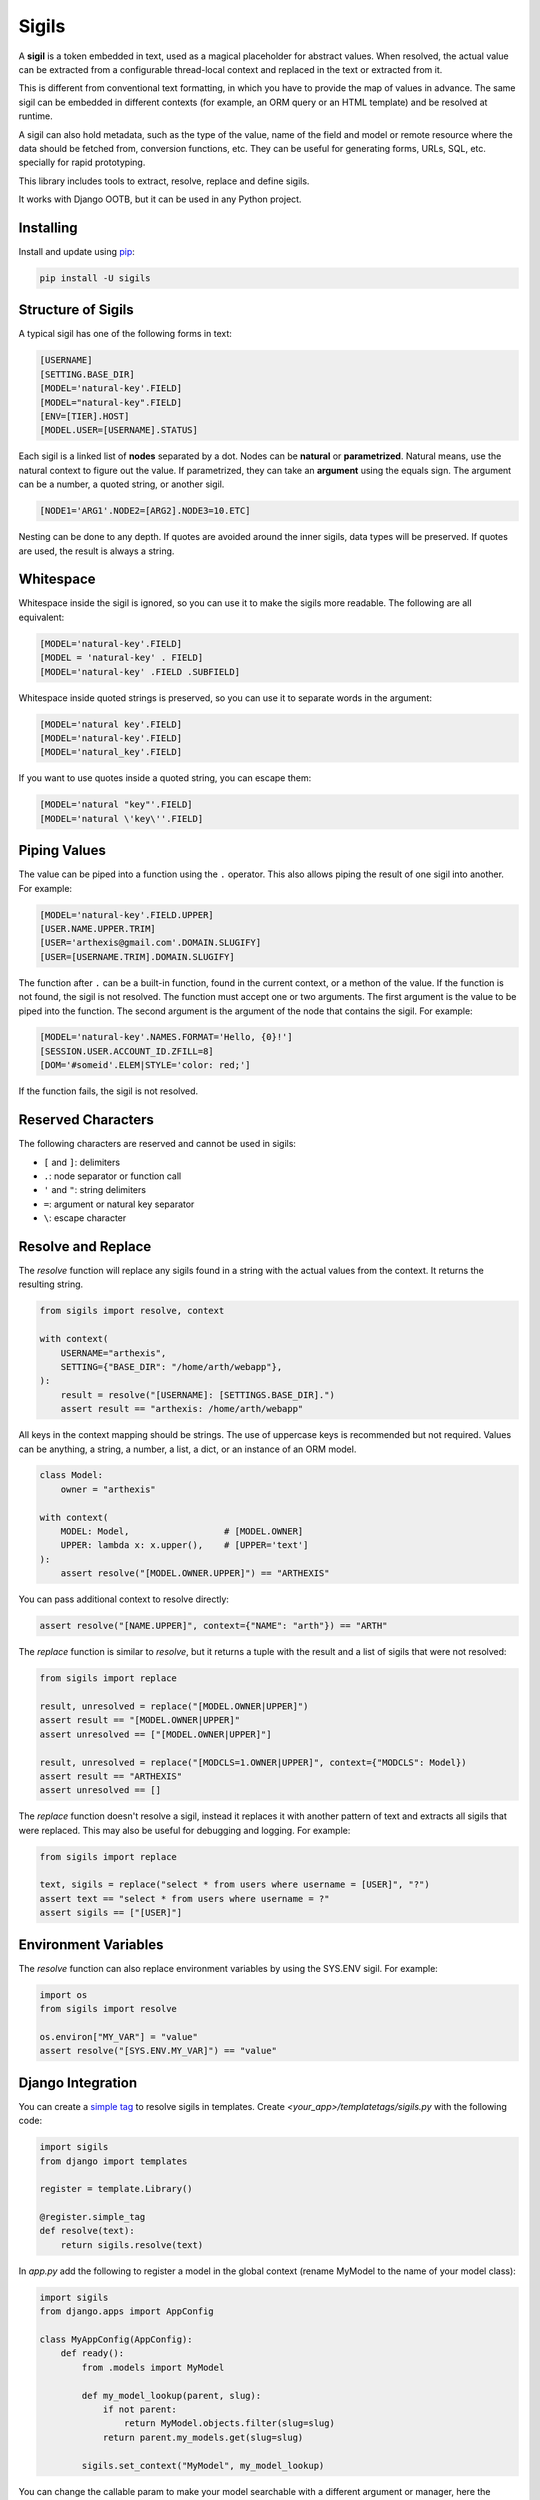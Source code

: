 Sigils
======

A **sigil** is a token embedded in text, used as a magical placeholder for abstract values. 
When resolved, the actual value can be extracted from a configurable thread-local context 
and replaced in the text or extracted from it.

This is different from conventional text formatting, in which you have to provide
the map of values in advance. The same sigil can be embedded in different contexts
(for example, an ORM query or an HTML template) and be resolved at runtime.

A sigil can also hold metadata, such as the type of the value, name of the field and model 
or remote resource where the data should be fetched from, conversion functions, etc. 
They can be useful for generating forms, URLs, SQL, etc. specially for rapid prototyping.

This library includes tools to extract, resolve, replace and define sigils.

It works with Django OOTB, but it can be used in any Python project.


.. _Documentation:


Installing
----------

Install and update using `pip`_:

.. code-block:: text

    pip install -U sigils


Structure of Sigils
-------------------

A typical sigil has one of the following forms in text:

.. code-block:: text

    [USERNAME]
    [SETTING.BASE_DIR]
    [MODEL='natural-key'.FIELD]
    [MODEL="natural-key".FIELD]
    [ENV=[TIER].HOST]
    [MODEL.USER=[USERNAME].STATUS]

Each sigil is a linked list of **nodes** separated by a dot.
Nodes can be **natural** or **parametrized**. 
Natural means, use the natural context to figure out the value. 
If parametrized, they can take an **argument** using the equals sign. 
The argument can be a number, a quoted string, or another sigil.

.. code-block:: text

    [NODE1='ARG1'.NODE2=[ARG2].NODE3=10.ETC]

Nesting can be done to any depth. If quotes are avoided around the inner sigils, 
data types will be preserved. If quotes are used, the result is always a string.


Whitespace
----------

Whitespace inside the sigil is ignored, so you can use it to make 
the sigils more readable. The following are all equivalent:

.. code-block:: text

    [MODEL='natural-key'.FIELD]
    [MODEL = 'natural-key' . FIELD]
    [MODEL='natural-key' .FIELD .SUBFIELD]

Whitespace inside quoted strings is preserved, so you can use it to
separate words in the argument:

.. code-block:: text

    [MODEL='natural key'.FIELD]
    [MODEL='natural-key'.FIELD]
    [MODEL='natural_key'.FIELD]

If you want to use quotes inside a quoted string, you can escape them:

.. code-block:: text

    [MODEL='natural "key"'.FIELD]
    [MODEL='natural \'key\''.FIELD]


Piping Values
-------------

The value can be piped into a function using the ``.`` operator. This
also allows piping the result of one sigil into another. For example:

.. code-block:: text

    [MODEL='natural-key'.FIELD.UPPER]
    [USER.NAME.UPPER.TRIM]
    [USER='arthexis@gmail.com'.DOMAIN.SLUGIFY]
    [USER=[USERNAME.TRIM].DOMAIN.SLUGIFY]


The function after ``.`` can be a built-in function, found in the current context, 
or a methon of the value. If the function is not found, the sigil is not resolved.
The function must accept one or two arguments. The first argument is the value
to be piped into the function. The second argument is the argument of the node
that contains the sigil. For example:


.. code-block:: text

    [MODEL='natural-key'.NAMES.FORMAT='Hello, {0}!']
    [SESSION.USER.ACCOUNT_ID.ZFILL=8]
    [DOM='#someid'.ELEM|STYLE='color: red;']


If the function fails, the sigil is not resolved.


Reserved Characters
-------------------

The following characters are reserved and cannot be used in sigils:

* ``[`` and ``]``: delimiters
* ``.``: node separator or function call
* ``'`` and ``"``: string delimiters
* ``=``: argument or natural key separator
* ``\``: escape character


Resolve and Replace
-------------------

The *resolve* function will replace any sigils found in a string with the
actual values from the context. It returns the resulting string.

.. code-block:: python

    from sigils import resolve, context

    with context(
        USERNAME="arthexis",
        SETTING={"BASE_DIR": "/home/arth/webapp"},
    ):
        result = resolve("[USERNAME]: [SETTINGS.BASE_DIR].")
        assert result == "arthexis: /home/arth/webapp"

All keys in the context mapping should be strings.
The use of uppercase keys is recommended but not required.
Values can be anything, a string, a number, a list, a dict,
or an instance of an ORM model.

.. code-block:: python

    class Model:
        owner = "arthexis"
                                       
    with context(
        MODEL: Model,                  # [MODEL.OWNER]
        UPPER: lambda x: x.upper(),    # [UPPER='text']
    ):
        assert resolve("[MODEL.OWNER.UPPER]") == "ARTHEXIS"

You can pass additional context to resolve directly: 

.. code-block:: python

    assert resolve("[NAME.UPPER]", context={"NAME": "arth"}) == "ARTH"


The *replace* function is similar to *resolve*, but it returns a tuple
with the result and a list of sigils that were not resolved:

.. code-block:: python

    from sigils import replace

    result, unresolved = replace("[MODEL.OWNER|UPPER]")
    assert result == "[MODEL.OWNER|UPPER]"
    assert unresolved == ["[MODEL.OWNER|UPPER]"]

    result, unresolved = replace("[MODCLS=1.OWNER|UPPER]", context={"MODCLS": Model})
    assert result == "ARTHEXIS"
    assert unresolved == []


The *replace* function doesn't resolve a sigil, instead it replaces it
with another pattern of text and extracts all sigils that were replaced.
This may also be useful for debugging and logging. For example:

.. code-block:: python

    from sigils import replace

    text, sigils = replace("select * from users where username = [USER]", "?")
    assert text == "select * from users where username = ?"
    assert sigils == ["[USER]"]


Environment Variables
---------------------

The *resolve* function can also replace environment variables by using
the SYS.ENV sigil. For example:

.. code-block:: python

    import os
    from sigils import resolve

    os.environ["MY_VAR"] = "value"
    assert resolve("[SYS.ENV.MY_VAR]") == "value"



Django Integration
------------------

You can create a `simple tag`_ to resolve sigils in templates.
Create *<your_app>/templatetags/sigils.py* with the following code:

.. code-block:: python

    import sigils
    from django import templates

    register = template.Library()

    @register.simple_tag
    def resolve(text):
        return sigils.resolve(text)

In *app.py* add the following to register a model in the global context
(rename MyModel to the name of your model class):

.. code-block:: python

    import sigils
    from django.apps import AppConfig

    class MyAppConfig(AppConfig):
        def ready():
            from .models import MyModel

            def my_model_lookup(parent, slug):
                if not parent:
                    return MyModel.objects.filter(slug=slug)
                return parent.my_models.get(slug=slug)

            sigils.set_context("MyModel", my_model_lookup)


You can change the callable param to make your model searchable with
a different argument or manager, here the primary key is used.

Then you can use something like this in your template:

.. code-block:: django

    {% load sigils %}
    {% sigil '[SOME_MODEL=[SESSION.USER].some_field]' %}

.. _simple tag: https://docs.djangoproject.com/en/2.2/howto/custom-template-tags/#simple-tags


Project Dependencies
--------------------

.. _lark: https://github.com/lark-parser/lark
.. _pip: https://pip.pypa.io/en/stable/quickstart/


Features Roadmap
----------------

- [x] Update packaging to use pyproject.toml. 
- [X] Add 'sigil' project script to pyproject.toml.
- [ ] Improved built-in support for Django models.
- [X] Improved access to environment variables within SYS context.
- [ ] Support for custom global-level context functions (probably via a decorator).
- [X] Support for list indexing and slicing.
- [ ] Ability to monkey-patch sigil functionality into existing classes.
- [ ] Ability to load context from a JSON, YAML, or TOML file.
- [ ] Consider additional OOTB operations: XPATH, REGEX, etc.
- [ ] Keep track of accessed context keys to optimize performance.
- [ ] API to resolve sigils remotely, cache results, browse context, etc.
- [ ] Benchmarking and performance improvements.
- [ ] More magic.


Protected Sigils (In Development)
---------------------------------

By starting a sigil with a ``.`` character, you can protect it from being
printed to logs unless the ``SIGILS_LOG_PROTECTED`` environment variable
is set to ``1``. This is useful for sensitive data such as passwords.

.. code-block:: text

    [.MODEL='natural-key'.PASSWORD]
    [.USER=[USERNAME].SECRET]


Instead of the sigil, its value will be replaced with ``[...]`` in the logs.
